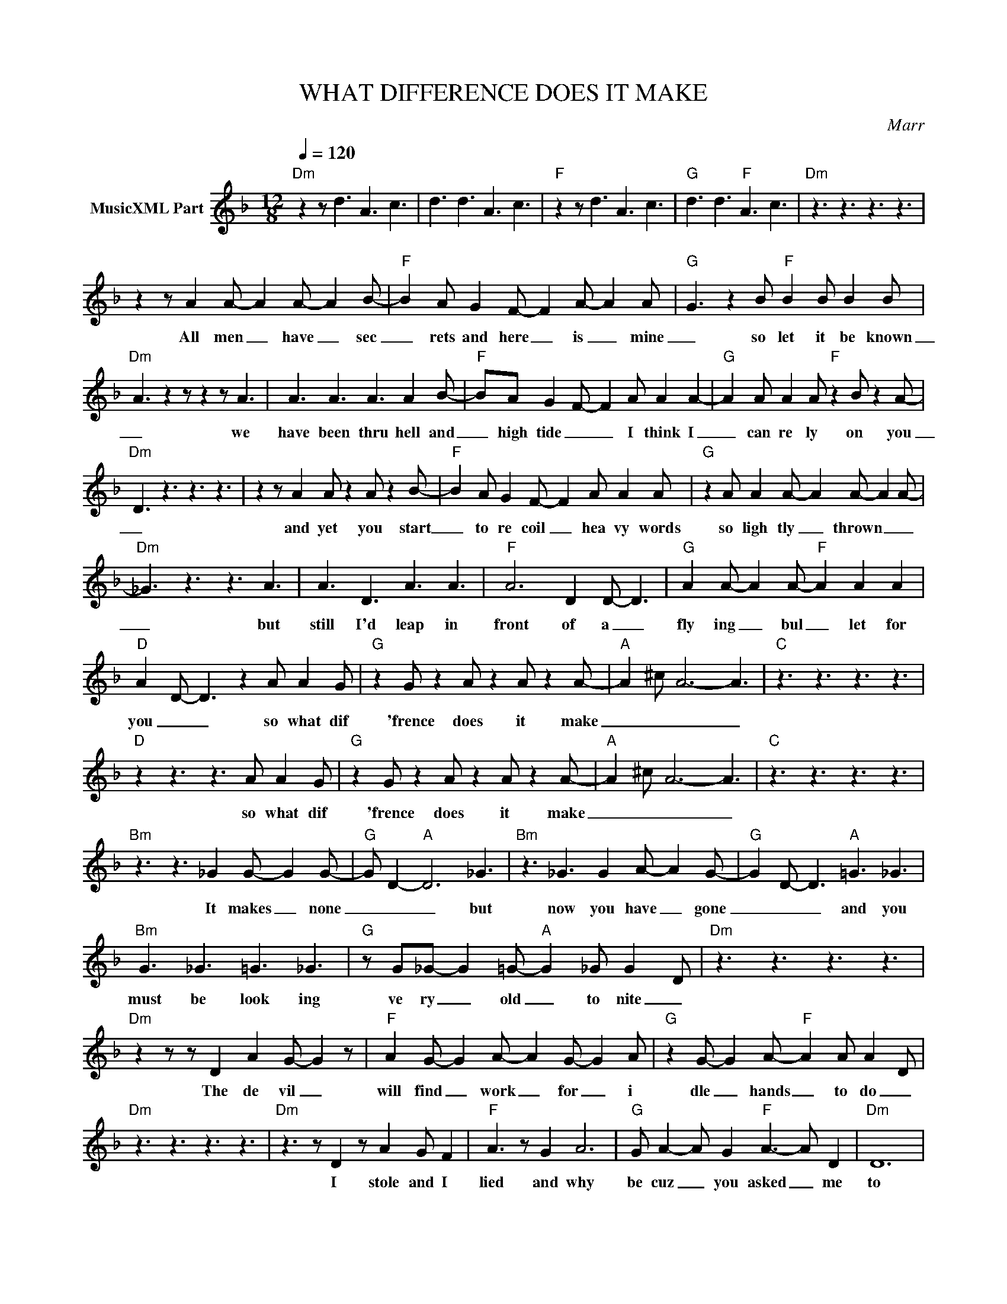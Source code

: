 X:1
T:WHAT DIFFERENCE DOES IT MAKE
C:Marr
Z:All Rights Reserved
L:1/8
Q:1/4=120
M:12/8
K:F
V:1 treble nm="MusicXML Part"
%%MIDI program 0
V:1
"Dm" z2 z d3 A3 c3 | d3 d3 A3 c3 |"F" z2 z d3 A3 c3 |"G" d3 d3"F" A3 c3 |"Dm" z3 z3 z3 z3 | %5
w: |||||
 z2 z A2 A- A2 A- A2 B- |"F" B2 A G2 F- F2 A- A2 A- |"G" G3 z2 B"F" B2 B B2 B | %8
w: All men _ have _ sec|_ rets and here _ is _ mine|_ so let it be known|
"Dm" A3 z2 z z2 z A3 | A3 A3 A3 A2 B- |"F" BA G2- F- F2 A A2 A2- |"G" A2 A A2 A"F" z2 B z2 A- | %12
w: _ we|have been thru hell and|_ high tide _ _ I think I|_ can re ly on you|
"Dm" D3 z3 z3 z3 | z2 z A2 A z2 A z2 B- |"F" B2 A G2 F- F2 A A2 A |"G" z2 A A2 A- A2 A- A2 A- | %16
w: _|and yet you start|_ to re coil _ hea vy words|so ligh tly _ thrown _ _|
"Dm" _G3 z3 z3 A3 | A3 D3 A3 A3 |"F" A6 D2 D- D3 |"G" A2 A- A2 A-"F" A2 A2 A2 | %20
w: _ but|still I'd leap in|front of a _|fly ing _ bul _ let for|
"D" A2- D- D3 z2 A A2 G |"G" z2 G z2 A z2 A z2 A- |"A" A2 ^c A6- A3 |"C" z3 z3 z3 z3 | %24
w: you _ _ so what dif|'frence does it make|_ _ _ _||
"D" z2 z3 z3 A A2 G |"G" z2 G z2 A z2 A z2 A- |"A" A2 ^c A6- A3 |"C" z3 z3 z3 z3 | %28
w: so what dif|'frence does it make|_ _ _ _||
"Bm" z3 z3 _G2 G- G2 G- |"G" G D2-"A" D6 _G3 |"Bm" z3 _G3 G2 A- A2 G- |"G" G2 D- D3"A" =G3 _G3 | %32
w: It makes _ none|_ _ _ but|now you have _ gone|_ _ _ and you|
"Bm" G3 _G3 =G3 _G3 |"G" z G_G- G2 =G-"A" G2 _G G2- D |"Dm" z3 z3 z3 z3 | %35
w: must be look ing|ve ry _ old _ to nite _||
"Dm" z2 z z D2 A2 G- G2 z |"F" A2 G- G2 A- A2 G- G2 A |"G" z2 G- G2 A-"F" A2 A A2 D | %38
w: The de vil _|will find _ work _ for _ i|dle _ hands _ to do _|
"Dm" z3 z3 z3 z3 |"Dm" z3 z D2 z A2 G F2 |"F" A3 z G2 A6 |"G" G A2- A G2"F" A3- A D2 |"Dm" D12 | %43
w: |I stole and I|lied and why|be cuz _ you asked _ me|to|
 z3 z AA z A2 A z z |"F" B2 A G2 F z z F G2 z |"G" A A2- G G2"F" G2 A- A2 A- | %46
w: now you make me|feel so ash amed be cuz|I've on _ ly got two _ hands|
"Dm" A _G2- G6- G z z |: G A2 z c2 z A2 z G2 |"F" D6 z2 z D A2 |"G" A3- D3"F" z3 z3 | %50
w: _ _ _ _|but I'm still fond of|you oh ho|oh _|
"D" z3 z3 z3 z3 | z2 z3 z3 A A2 G |"G" z2 G z2 A z2 A z2 A- |"A" A2 ^c A6- A3 |"C" z3 z3 z3 z3 | %55
w: |so what dif|'frence does it make|_ _ _ _||
"D" z2 z3 z3 A A2 G |"G" z2 G z2 A z2 A z2 A- |"A" A2 ^c A6- A3 |"C" z3 z3 z3 z3 | %59
w: so what dif|'frence does it make|_ _ _ _||
"Bm" z3 z3 _G2 G- G2 G- |"G" G D2-"A" D6 _G3 |"Bm" z3 _G3 G2 A- A2 G- |"G" G2 D- D3"A" =G3 _G3 | %63
w: It makes _ none|_ _ _ but|now you have _ gone|_ _ _ and your|
"Bm" G3 _G3 =G3 _G3 | G2 _G- G2 =G-"A" G2 _G G2- D |"Dm" z3 z3 z3 z3 |"Dm" z2 z z D2 A2 G- G2 z | %67
w: prej ud ice won't|keep you _ warm _ to nite _||The de vil _|
"F" A2 G- G2 A- A2 G- G2 A |"G" z2 G- G2 A-"F" A2 A A2 D |"Dm" z3 z3 z3 z3 | %70
w: will find _ work _ for _ i|dle _ hands _ to do _||
"Dm" z3 z D2 z A2 G F2 |"F" A3 z3 A6 |"G" G A2- A G2"F" A3- A D2 |"Dm" D12 | %74
w: I stole and I|lied just|be cuz _ you asked _ me|to|
"Dm" z3 z A2 A2 A A2 A |"F" B2 A G2 F3 z G A2 |"G" A2 G3"F" A B2 A3"Dm" z | z12 | %78
w: but now you know the|truth ab out me you won't|see me an y more||
"Dm" G A2 z c2 z A2 z G2 |"F" D6 z2 z D A2 |"G" A3- D3"F" z3 z3 |"D" z3 z3 z2 D z A2- | %82
w: but I'm still fond of|you oh ho|oh _|But no|
"G" A A2- A3 G2 A A3 |"A" A12 |"C" z2 z z2 z z2 z z2 A |"D" A A2- AG_G- G3 z2 A | %86
w: _ more _ ap ol i|gies|no|_ more _ _ _ _ no|
"G" A A2- A3 G2 A A3 |"A" A12 |"C" z3 z3 z3 z3 |"Bm" z2 z z2 z z2 _G z G2- |"G" G D2-"A" D6- D3 | %91
w: _ more _ ap ol i|gies||I'm so|_ tired _ _|
"Bm" _G z G2 z z =G-G A2 z _G- |"G" G2- D2 z3"A" z =G- G2 _G |"Bm" G3 _G3 =G3 _G3 | %94
w: I'm so sick _ and tired|_ _ and _ I'm|feel ing ver y|
"G" G z _G2 z"A" =G2- G3 A_G- |"Dm" G6 z2 z z2 z :| z12 |] %97
w: sick and ill _ to day|_||

